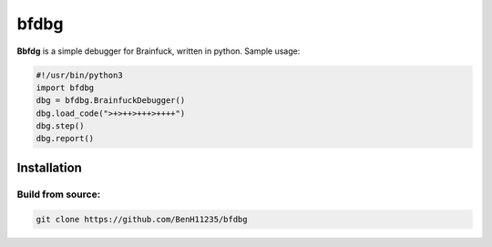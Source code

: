 =====
bfdbg
=====

**Bbfdg** is a simple debugger for Brainfuck, written in python. Sample usage:

.. code:: python

    #!/usr/bin/python3
    import bfdbg
    dbg = bfdbg.BrainfuckDebugger()
    dbg.load_code(">+>++>+++>++++")
    dbg.step()
    dbg.report()

Installation
============

Build from source:
------------------
.. code:: bash
    
    git clone https://github.com/BenH11235/bfdbg

